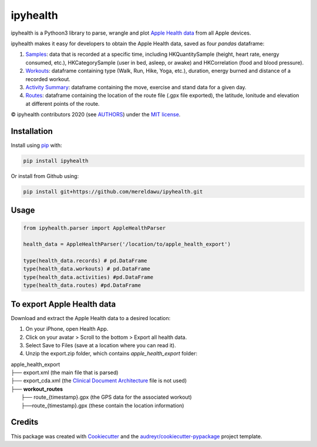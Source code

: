 =========
ipyhealth
=========


.. image:: https://img.shields.io/pypi/v/ipyhealth.svg
        :target: https://pypi.python.org/pypi/ipyhealth

.. image:: https://github.com/mereldawu/ipyhealth/workflows/ipyhealth%20package/badge.svg

.. image:: https://readthedocs.org/projects/ipyhealth/badge/?version=latest
        :target: https://ipyhealth.readthedocs.io/en/latest/?badge=latest
        :alt: Documentation Status


ipyhealth is a Pythoon3 library to parse, wrangle and plot `Apple Health data <https://developer.apple.com/documentation/healthkit/>`_ from all Apple devices.

ipyhealth makes it easy for developers to obtain the Apple Health data, saved as four `pandas` dataframe:

1. `Samples <https://developer.apple.com/documentation/healthkit/samples>`_: data that is recorded at a specific time, including HKQuantitySample (height, heart rate, energy consumed, etc.), HKCategorySample (user in bed, asleep, or awake) and HKCorrelation (food and blood pressure).

2. `Workouts <https://developer.apple.com/documentation/healthkit/workouts_and_activity_rings>`_: dataframe containing type (Walk, Run, Hike, Yoga, etc.), duration, energy burned and distance of a recorded workout.

3. `Activity Summary <https://developer.apple.com/documentation/healthkit/hkactivitysummary>`_: dataframe containing the move, exercise and stand data for a given day.

4. `Routes <https://developer.apple.com/documentation/healthkit/workouts_and_activity_rings/reading_route_data>`_: dataframe containing the location of the route file (.gpx file exported), the latitude, lonitude and elevation at different points of the route.

© ipyhealth contributors 2020 (see `AUTHORS <https://github.com/mereldawu/ipyhealth/blob/master/AUTHORS.rst>`_) under the `MIT license <https://github.com/mereldawu/ipyhealth/blob/master/LICENSE>`_.

.. * Documentation: https://ipyhealth.readthedocs.io.


Installation
-------------

Install using `pip <https://pip.pypa.io/en/latest/>`_ with:

.. code-block:: bash

  pip install ipyhealth

Or install from Github using:

.. code-block:: bash

  pip install git+https://github.com/mereldawu/ipyhealth.git


Usage
------
.. code-block:: python

  from ipyhealth.parser import AppleHealthParser

  health_data = AppleHealthParser('/location/to/apple_health_export')

  type(health_data.records) # pd.DataFrame
  type(health_data.workouts) # pd.DataFrame
  type(health_data.activities) #pd.DataFrame
  type(health_data.routes) #pd.DataFrame


To export Apple Health data
----------------------------

Download and extract the Apple Health data to a desired location:

1. On your iPhone, open Health App.
2. Click on your avatar > Scroll to the bottom > Export all health data.
3. Select Save to Files (save at a location where you can read it).
4. Unzip the export.zip folder, which contains `apple_health_export` folder:

| apple_health_export
| ├── export.xml (the main file that is parsed)
| ├── export_cda.xml (the `Clinical Document Architecture <https://en.wikipedia.org/wiki/Clinical_Document_Architecture>`_ file is not used)
| ├── **workout_routes**
|    ├── route_{timestamp}.gpx (the GPS data for the associated workout)
|    ├──route_{timestamp}.gpx (these contain the location information)



Credits
-------

This package was created with Cookiecutter_ and the `audreyr/cookiecutter-pypackage`_ project template.

.. _Cookiecutter: https://github.com/audreyr/cookiecutter
.. _`audreyr/cookiecutter-pypackage`: https://github.com/audreyr/cookiecutter-pypackage
